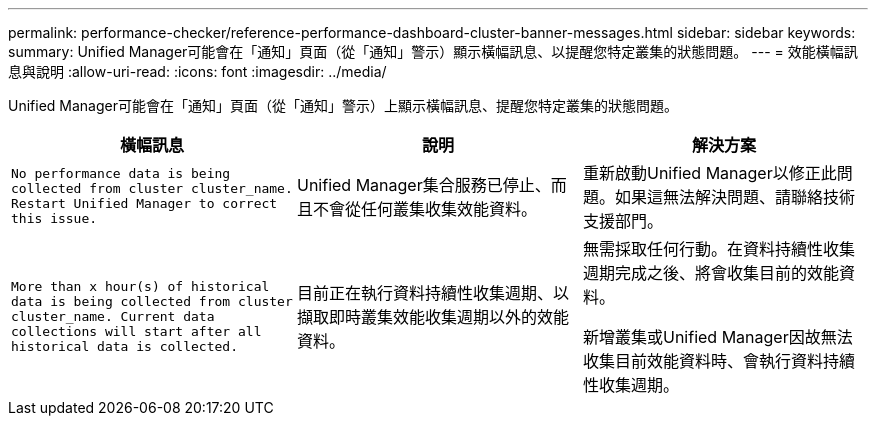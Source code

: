 ---
permalink: performance-checker/reference-performance-dashboard-cluster-banner-messages.html 
sidebar: sidebar 
keywords:  
summary: Unified Manager可能會在「通知」頁面（從「通知」警示）顯示橫幅訊息、以提醒您特定叢集的狀態問題。 
---
= 效能橫幅訊息與說明
:allow-uri-read: 
:icons: font
:imagesdir: ../media/


[role="lead"]
Unified Manager可能會在「通知」頁面（從「通知」警示）上顯示橫幅訊息、提醒您特定叢集的狀態問題。

|===
| 橫幅訊息 | 說明 | 解決方案 


 a| 
`No performance data is being collected from cluster cluster_name. Restart Unified Manager to correct this issue.`
 a| 
Unified Manager集合服務已停止、而且不會從任何叢集收集效能資料。
 a| 
重新啟動Unified Manager以修正此問題。如果這無法解決問題、請聯絡技術支援部門。



 a| 
`More than x hour(s) of historical data is being collected from cluster cluster_name. Current data collections will start after all historical data is collected.`
 a| 
目前正在執行資料持續性收集週期、以擷取即時叢集效能收集週期以外的效能資料。
 a| 
無需採取任何行動。在資料持續性收集週期完成之後、將會收集目前的效能資料。

新增叢集或Unified Manager因故無法收集目前效能資料時、會執行資料持續性收集週期。

|===